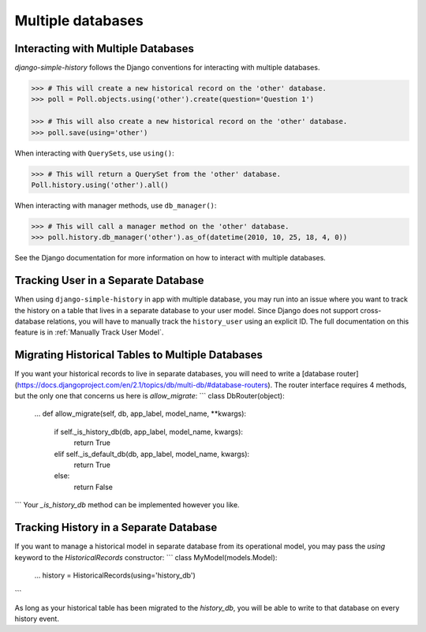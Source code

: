 Multiple databases
==================

Interacting with Multiple Databases
-----------------------------------

`django-simple-history` follows the Django conventions for interacting with multiple databases.

.. code-block:: python

    >>> # This will create a new historical record on the 'other' database.
    >>> poll = Poll.objects.using('other').create(question='Question 1')

    >>> # This will also create a new historical record on the 'other' database.
    >>> poll.save(using='other')


When interacting with ``QuerySets``, use ``using()``:

.. code-block:: python

    >>> # This will return a QuerySet from the 'other' database.
    Poll.history.using('other').all()

When interacting with manager methods, use ``db_manager()``:

.. code-block:: python

    >>> # This will call a manager method on the 'other' database.
    >>> poll.history.db_manager('other').as_of(datetime(2010, 10, 25, 18, 4, 0))

See the Django documentation for more information on how to interact with multiple databases.

Tracking User in a Separate Database
------------------------------------

When using ``django-simple-history`` in app with multiple database, you may run into
an issue where you want to track the history on a table that lives in a separate
database to your user model. Since Django does not support cross-database relations,
you will have to manually track the ``history_user`` using an explicit ID. The full
documentation on this feature is in :ref:`Manually Track User Model`.

Migrating Historical Tables to Multiple Databases
-------------------------------------------------
If you want your historical records to live in separate databases, you will need
to write a [database router](https://docs.djangoproject.com/en/2.1/topics/db/multi-db/#database-routers).
The router interface requires 4 methods, but the only one that concerns us here
is `allow_migrate`:
```
class DbRouter(object):
    ...
    def allow_migrate(self, db, app_label, model_name, **kwargs):
        if self._is_history_db(db, app_label, model_name, kwargs):
            return True
        elif self._is_default_db(db, app_label, model_name, kwargs):
            return True
        else:
            return False
```
Your `_is_history_db` method can be implemented however you like.

Tracking History in a Separate Database
---------------------------------------
If you want to manage a historical model in separate database from its
operational model, you may pass the `using` keyword to the `HistoricalRecords`
constructor:
```
class MyModel(models.Model):
    ...
    history = HistoricalRecords(using='history_db')
```

As long as your historical table has been migrated to the `history_db`, you will
be able to write to that database on every history event.